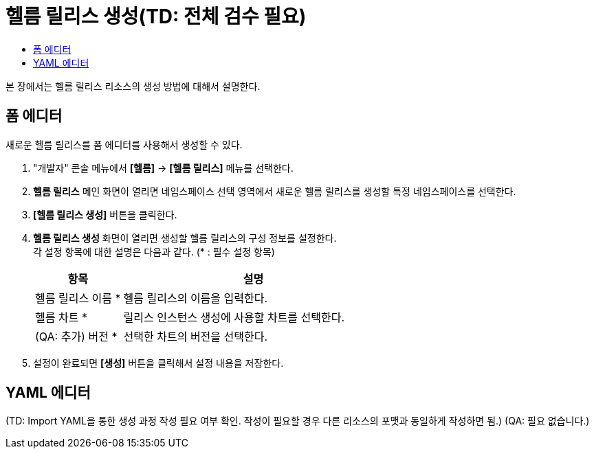= 헬름 릴리스 생성(TD: 전체 검수 필요)
:toc:
:toc-title:

본 장에서는 헬름 릴리스 리소스의 생성 방법에 대해서 설명한다.

== 폼 에디터

새로운 헬름 릴리스를 폼 에디터를 사용해서 생성할 수 있다.

. "개발자" 콘솔 메뉴에서 *[헬름]* -> *[헬름 릴리스]* 메뉴를 선택한다.
. *헬름 릴리스* 메인 화면이 열리면 네임스페이스 선택 영역에서 새로운 헬름 릴리스를 생성할 특정 네임스페이스를 선택한다.
. *[헬름 릴리스 생성]* 버튼을 클릭한다.
. *헬름 릴리스 생성* 화면이 열리면 생성할 헬름 릴리스의 구성 정보를 설정한다. +
각 설정 항목에 대한 설명은 다음과 같다. (* : 필수 설정 항목)
+
[width="100%",options="header", cols="1,3a"]
|====================
|항목|설명  
|헬름 릴리스 이름 *|헬름 릴리스의 이름을 입력한다.
|헬름 차트 *|릴리스 인스턴스 생성에 사용할 차트를 선택한다.
|(QA: 추가) 버전 *|선택한 차트의 버전을 선택한다.
|====================

. 설정이 완료되면 *[생성]* 버튼을 클릭해서 설정 내용을 저장한다.

== YAML 에디터

(TD: Import YAML을 통한 생성 과정 작성 필요 여부 확인. 작성이 필요할 경우 다른 리소스의 포맷과 동일하게 작성하면 됨.) (QA: 필요 없습니다.)
